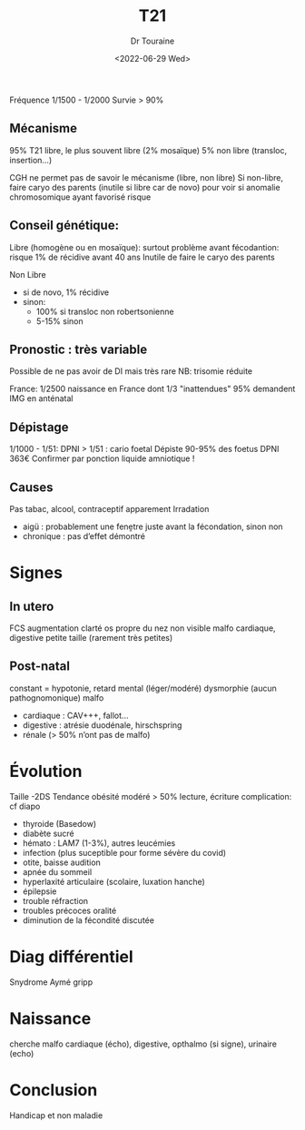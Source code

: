 #+title: T21
#+author: Dr Touraine
#+date:<2022-06-29 Wed>

Fréquence 1/1500 - 1/2000
Survie > 90%

** Mécanisme
95% T21 libre, le plus souvent libre (2% mosaïque)
5% non libre (transloc, insertion...)

CGH ne permet pas de savoir le mécanisme (libre, non libre)
Si non-libre, faire caryo des parents (inutile si libre car de novo) pour voir si anomalie chromosomique ayant favorisé
risque

** Conseil génétique:
Libre (homogène ou en mosaïque): surtout problème avant fécodantion: risque 1% de récidive avant 40 ans
Inutile de faire le caryo des parents

Non Libre
- si de novo, 1% récidive
- sinon:
  - 100% si transloc non robertsonienne
  - 5-15% sinon

** Pronostic : très variable
Possible de ne pas avoir de DI mais très rare
NB: trisomie réduite

France: 1/2500 naissance en France dont 1/3 "inattendues"
95% demandent IMG en anténatal

** Dépistage
1/1000 - 1/51: DPNI
> 1/51 : cario foetal
Dépiste 90-95% des foetus
DPNI 363€
Confirmer par ponction liquide amniotique !
** Causes
Pas tabac, alcool, contraceptif apparement
Irradation
- aigü : probablement une fenḙtre juste avant la fécondation, sinon non
- chronique : pas d’effet démontré
* Signes
** In utero
FCS
augmentation clarté
os propre du nez non visible
malfo cardiaque, digestive
petite taille (rarement très petites)
** Post-natal
constant = hypotonie, retard mental (léger/modéré)
dysmorphie (aucun pathognomonique)
malfo
- cardiaque : CAV+++, fallot...
- digestive : atrésie duodénale, hirschspring
- rénale (> 50% n’ont pas de malfo)
* Évolution
Taille -2DS
Tendance obésité modéré
> 50% lecture, écriture
complication: cf diapo
- thyroide (Basedow)
- diabète sucré
- hémato : LAM7 (1-3%), autres leucémies
- infection (plus suceptible pour forme sévère du covid)
- otite, baisse audition
- apnée du sommeil
- hyperlaxité articulaire (scolaire, luxation hanche)
- épilepsie
- trouble réfraction
- troubles précoces oralité
- diminution de la fécondité discutée
* Diag différentiel
Snydrome Aymé gripp
* Naissance
cherche malfo cardiaque (écho), digestive, opthalmo (si signe), urinaire (echo)
* Conclusion
Handicap et non maladie
